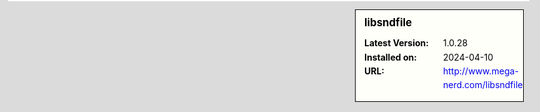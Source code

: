 .. sidebar:: libsndfile

   :Latest Version: 1.0.28
   :Installed on: 2024-04-10
   :URL: http://www.mega-nerd.com/libsndfile
